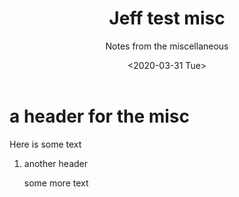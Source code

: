 #+TITLE: Jeff test  misc
#+DATE: <2020-03-31 Tue>
#+SUBTITLE: Notes from the miscellaneous
#+OPTIONS: H:1 toc:nil num:nil
#+HTML_HEAD: <link rel="stylesheet" type="text/css" href="./css/main.css"/>

* a header for the misc
   Here is some text

** another header
   some more text
